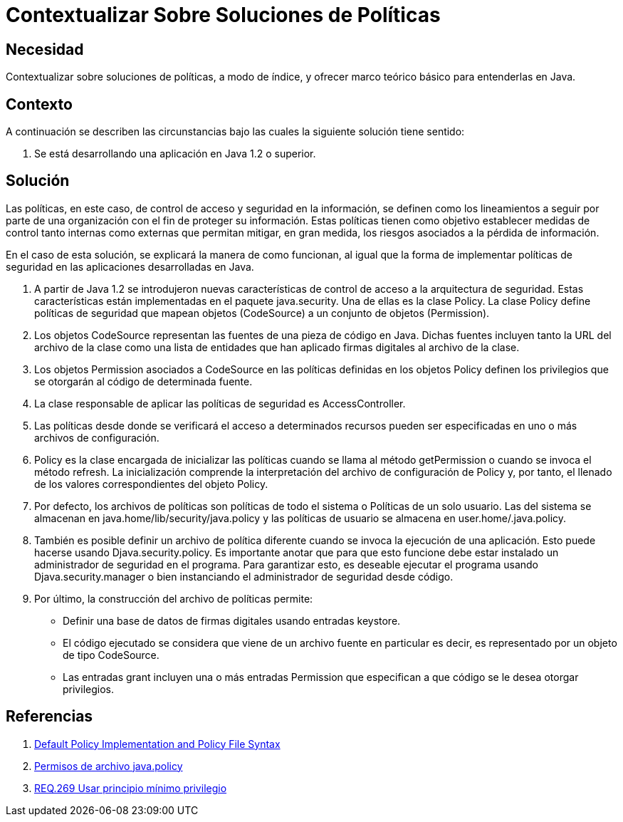 :slug: defends/java/contextualizar-politicas/
:category: java
:description: Nuestros ethical hackers explican la importancia de tener políticas claras de seguridad en la información. Además explican como estas políticas pueden ser implementadas en Java haciendo un adecuado uso de la clase Policy y sus diversas implementaciones.
:keywords: Java, Seguridad, Políticas, Clase, Información, Permisos.
:defends: yes

= Contextualizar Sobre Soluciones de Políticas

== Necesidad

Contextualizar sobre soluciones de políticas,
a modo de índice,
y ofrecer marco teórico básico para entenderlas en +Java+.

== Contexto

A continuación se describen las circunstancias
bajo las cuales la siguiente solución tiene sentido:

. Se está desarrollando una aplicación en +Java 1.2+ o superior.

== Solución

Las políticas, en este caso,
de control de acceso y seguridad en la información,
se definen como los lineamientos a seguir
por parte de una organización
con el fin de proteger su información.
Estas políticas tienen como objetivo
establecer medidas de control tanto internas como externas
que permitan mitigar, en gran medida,
los riesgos asociados a la pérdida de información.

En el caso de esta solución,
se explicará la manera de como funcionan,
al igual que la forma de implementar
políticas de seguridad en las aplicaciones desarrolladas en +Java+.

. A partir de +Java 1.2+ se introdujeron
nuevas características de control de acceso
a la arquitectura de seguridad.
Estas características están implementadas
en el paquete +java.security+.
Una de ellas es la clase +Policy+.
La clase +Policy+ define políticas de seguridad
que mapean objetos (+CodeSource+) a un conjunto de objetos (+Permission+).

. Los objetos +CodeSource+ representan
las fuentes de una pieza de código en +Java+.
Dichas fuentes incluyen tanto la +URL+ del archivo de la clase
como una lista de entidades que han aplicado
firmas digitales al archivo de la clase.

. Los objetos +Permission+ asociados a +CodeSource+
en las políticas definidas en los objetos +Policy+
definen los privilegios que se otorgarán
al código de determinada fuente.

. La clase responsable de aplicar
las políticas de seguridad es +AccessController+.

. Las políticas desde donde se verificará
el acceso a determinados recursos
pueden ser especificadas en uno o más archivos de configuración.

. +Policy+ es la clase encargada de inicializar las políticas
cuando se llama al método +getPermission+
o cuando se invoca el método +refresh+.
La inicialización comprende la interpretación
del archivo de configuración de +Policy+ y, por tanto,
el llenado de los valores correspondientes del objeto +Policy+.

. Por defecto, los archivos de políticas
son políticas de todo el sistema
o Políticas de un solo usuario.
Las del sistema se almacenan en +java.home/lib/security/java.policy+
y las políticas de usuario se almacena en +user.home/.java.policy+.

. También es posible definir un archivo de política diferente
cuando se invoca la ejecución de una aplicación.
Esto puede hacerse usando +Djava.security.policy+.
Es importante anotar que para que esto funcione
debe estar instalado un administrador de seguridad en el programa.
Para garantizar esto,
es deseable ejecutar el programa usando +Djava.security.manager+
o bien instanciando el administrador de seguridad desde código.

. Por último, la construcción del archivo de políticas permite:

* Definir una base de datos de firmas digitales usando entradas +keystore+.
* El código ejecutado se considera
que viene de un archivo fuente en particular es decir,
es representado por un objeto de tipo +CodeSource+.
* Las entradas +grant+ incluyen una
o más entradas +Permission+
que especifican a que código se le desea otorgar privilegios.

== Referencias

. [[r1]] link:https://docs.oracle.com/javase/7/docs/technotes/guides/security/PolicyFiles.html[Default Policy Implementation and Policy File Syntax]
. [[r2]] link:https://www.ibm.com/support/knowledgecenter/es/SSAW57_9.0.0/com.ibm.websphere.nd.multiplatform.doc/ae/rsec_javapolicy.html[Permisos de archivo java.policy]
. [[r3]] link:../../../rules/269/[REQ.269 Usar principio mínimo privilegio]
